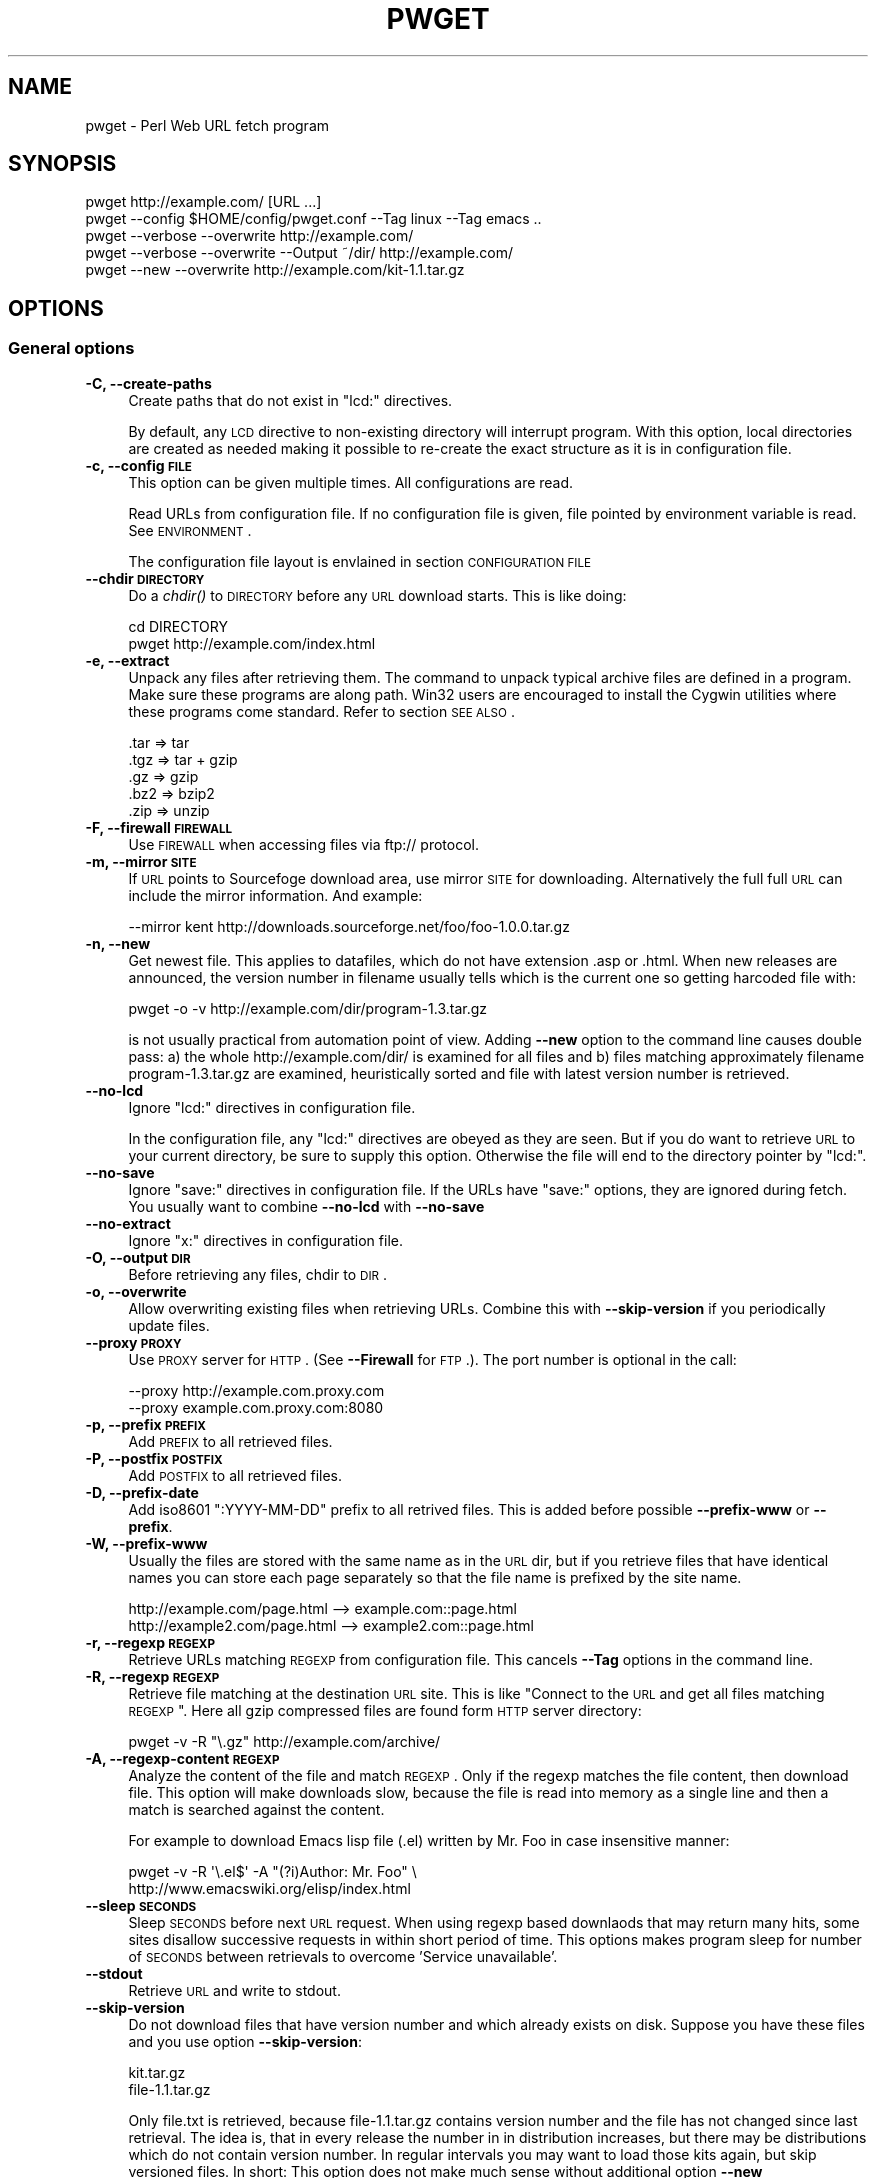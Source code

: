 .\" Automatically generated by Pod::Man 2.22 (Pod::Simple 3.13)
.\"
.\" Standard preamble:
.\" ========================================================================
.de Sp \" Vertical space (when we can't use .PP)
.if t .sp .5v
.if n .sp
..
.de Vb \" Begin verbatim text
.ft CW
.nf
.ne \\$1
..
.de Ve \" End verbatim text
.ft R
.fi
..
.\" Set up some character translations and predefined strings.  \*(-- will
.\" give an unbreakable dash, \*(PI will give pi, \*(L" will give a left
.\" double quote, and \*(R" will give a right double quote.  \*(C+ will
.\" give a nicer C++.  Capital omega is used to do unbreakable dashes and
.\" therefore won't be available.  \*(C` and \*(C' expand to `' in nroff,
.\" nothing in troff, for use with C<>.
.tr \(*W-
.ds C+ C\v'-.1v'\h'-1p'\s-2+\h'-1p'+\s0\v'.1v'\h'-1p'
.ie n \{\
.    ds -- \(*W-
.    ds PI pi
.    if (\n(.H=4u)&(1m=24u) .ds -- \(*W\h'-12u'\(*W\h'-12u'-\" diablo 10 pitch
.    if (\n(.H=4u)&(1m=20u) .ds -- \(*W\h'-12u'\(*W\h'-8u'-\"  diablo 12 pitch
.    ds L" ""
.    ds R" ""
.    ds C` ""
.    ds C' ""
'br\}
.el\{\
.    ds -- \|\(em\|
.    ds PI \(*p
.    ds L" ``
.    ds R" ''
'br\}
.\"
.\" Escape single quotes in literal strings from groff's Unicode transform.
.ie \n(.g .ds Aq \(aq
.el       .ds Aq '
.\"
.\" If the F register is turned on, we'll generate index entries on stderr for
.\" titles (.TH), headers (.SH), subsections (.SS), items (.Ip), and index
.\" entries marked with X<> in POD.  Of course, you'll have to process the
.\" output yourself in some meaningful fashion.
.ie \nF \{\
.    de IX
.    tm Index:\\$1\t\\n%\t"\\$2"
..
.    nr % 0
.    rr F
.\}
.el \{\
.    de IX
..
.\}
.\"
.\" Accent mark definitions (@(#)ms.acc 1.5 88/02/08 SMI; from UCB 4.2).
.\" Fear.  Run.  Save yourself.  No user-serviceable parts.
.    \" fudge factors for nroff and troff
.if n \{\
.    ds #H 0
.    ds #V .8m
.    ds #F .3m
.    ds #[ \f1
.    ds #] \fP
.\}
.if t \{\
.    ds #H ((1u-(\\\\n(.fu%2u))*.13m)
.    ds #V .6m
.    ds #F 0
.    ds #[ \&
.    ds #] \&
.\}
.    \" simple accents for nroff and troff
.if n \{\
.    ds ' \&
.    ds ` \&
.    ds ^ \&
.    ds , \&
.    ds ~ ~
.    ds /
.\}
.if t \{\
.    ds ' \\k:\h'-(\\n(.wu*8/10-\*(#H)'\'\h"|\\n:u"
.    ds ` \\k:\h'-(\\n(.wu*8/10-\*(#H)'\`\h'|\\n:u'
.    ds ^ \\k:\h'-(\\n(.wu*10/11-\*(#H)'^\h'|\\n:u'
.    ds , \\k:\h'-(\\n(.wu*8/10)',\h'|\\n:u'
.    ds ~ \\k:\h'-(\\n(.wu-\*(#H-.1m)'~\h'|\\n:u'
.    ds / \\k:\h'-(\\n(.wu*8/10-\*(#H)'\z\(sl\h'|\\n:u'
.\}
.    \" troff and (daisy-wheel) nroff accents
.ds : \\k:\h'-(\\n(.wu*8/10-\*(#H+.1m+\*(#F)'\v'-\*(#V'\z.\h'.2m+\*(#F'.\h'|\\n:u'\v'\*(#V'
.ds 8 \h'\*(#H'\(*b\h'-\*(#H'
.ds o \\k:\h'-(\\n(.wu+\w'\(de'u-\*(#H)/2u'\v'-.3n'\*(#[\z\(de\v'.3n'\h'|\\n:u'\*(#]
.ds d- \h'\*(#H'\(pd\h'-\w'~'u'\v'-.25m'\f2\(hy\fP\v'.25m'\h'-\*(#H'
.ds D- D\\k:\h'-\w'D'u'\v'-.11m'\z\(hy\v'.11m'\h'|\\n:u'
.ds th \*(#[\v'.3m'\s+1I\s-1\v'-.3m'\h'-(\w'I'u*2/3)'\s-1o\s+1\*(#]
.ds Th \*(#[\s+2I\s-2\h'-\w'I'u*3/5'\v'-.3m'o\v'.3m'\*(#]
.ds ae a\h'-(\w'a'u*4/10)'e
.ds Ae A\h'-(\w'A'u*4/10)'E
.    \" corrections for vroff
.if v .ds ~ \\k:\h'-(\\n(.wu*9/10-\*(#H)'\s-2\u~\d\s+2\h'|\\n:u'
.if v .ds ^ \\k:\h'-(\\n(.wu*10/11-\*(#H)'\v'-.4m'^\v'.4m'\h'|\\n:u'
.    \" for low resolution devices (crt and lpr)
.if \n(.H>23 .if \n(.V>19 \
\{\
.    ds : e
.    ds 8 ss
.    ds o a
.    ds d- d\h'-1'\(ga
.    ds D- D\h'-1'\(hy
.    ds th \o'bp'
.    ds Th \o'LP'
.    ds ae ae
.    ds Ae AE
.\}
.rm #[ #] #H #V #F C
.\" ========================================================================
.\"
.IX Title "PWGET 1"
.TH PWGET 1 "2010-02-26" "perl v5.10.1" "Perl pwget URL fetch utility"
.\" For nroff, turn off justification.  Always turn off hyphenation; it makes
.\" way too many mistakes in technical documents.
.if n .ad l
.nh
.SH "NAME"
pwget \- Perl Web URL fetch program
.SH "SYNOPSIS"
.IX Header "SYNOPSIS"
.Vb 5
\&    pwget http://example.com/ [URL ...]
\&    pwget \-\-config $HOME/config/pwget.conf \-\-Tag linux \-\-Tag emacs ..
\&    pwget \-\-verbose \-\-overwrite http://example.com/
\&    pwget \-\-verbose \-\-overwrite \-\-Output ~/dir/ http://example.com/
\&    pwget \-\-new \-\-overwrite http://example.com/kit\-1.1.tar.gz
.Ve
.SH "OPTIONS"
.IX Header "OPTIONS"
.SS "General options"
.IX Subsection "General options"
.IP "\fB\-C, \-\-create\-paths\fR" 4
.IX Item "-C, --create-paths"
Create paths that do not exist in \f(CW\*(C`lcd:\*(C'\fR directives.
.Sp
By default, any \s-1LCD\s0 directive to non-existing directory will interrupt
program. With this option, local directories are created as needed making
it possible to re-create the exact structure as it is in configuration
file.
.IP "\fB\-c, \-\-config \s-1FILE\s0\fR" 4
.IX Item "-c, --config FILE"
This option can be given multiple times. All configurations are read.
.Sp
Read URLs from configuration file. If no configuration file is given, file
pointed by environment variable is read. See \s-1ENVIRONMENT\s0.
.Sp
The configuration file layout is envlained in section \s-1CONFIGURATION\s0 \s-1FILE\s0
.IP "\fB\-\-chdir \s-1DIRECTORY\s0\fR" 4
.IX Item "--chdir DIRECTORY"
Do a \fIchdir()\fR to \s-1DIRECTORY\s0 before any \s-1URL\s0 download starts. This is
like doing:
.Sp
.Vb 2
\&    cd DIRECTORY
\&    pwget http://example.com/index.html
.Ve
.IP "\fB\-e, \-\-extract\fR" 4
.IX Item "-e, --extract"
Unpack any files after retrieving them. The command to unpack typical
archive files are defined in a program. Make sure these programs are
along path. Win32 users are encouraged to install the Cygwin utilities
where these programs come standard. Refer to section \s-1SEE\s0 \s-1ALSO\s0.
.Sp
.Vb 5
\&  .tar => tar
\&  .tgz => tar + gzip
\&  .gz  => gzip
\&  .bz2 => bzip2
\&  .zip => unzip
.Ve
.IP "\fB\-F, \-\-firewall \s-1FIREWALL\s0\fR" 4
.IX Item "-F, --firewall FIREWALL"
Use \s-1FIREWALL\s0 when accessing files via ftp:// protocol.
.IP "\fB\-m, \-\-mirror \s-1SITE\s0\fR" 4
.IX Item "-m, --mirror SITE"
If \s-1URL\s0 points to Sourcefoge download area, use mirror \s-1SITE\s0 for downloading.
Alternatively the full full \s-1URL\s0 can include the mirror information. And
example:
.Sp
.Vb 1
\&    \-\-mirror kent http://downloads.sourceforge.net/foo/foo\-1.0.0.tar.gz
.Ve
.IP "\fB\-n, \-\-new\fR" 4
.IX Item "-n, --new"
Get newest file. This applies to datafiles, which do not have extension
\&.asp or .html. When new releases are announced, the version
number in filename usually tells which is the current one so getting
harcoded file with:
.Sp
.Vb 1
\&    pwget \-o \-v http://example.com/dir/program\-1.3.tar.gz
.Ve
.Sp
is not usually practical from automation point of view. Adding
\&\fB\-\-new\fR option to the command line causes double pass: a) the whole
http://example.com/dir/ is examined for all files and b) files
matching approximately filename program\-1.3.tar.gz are examined,
heuristically sorted and file with latest version number is retrieved.
.IP "\fB\-\-no\-lcd\fR" 4
.IX Item "--no-lcd"
Ignore \f(CW\*(C`lcd:\*(C'\fR directives in configuration file.
.Sp
In the configuration file, any \f(CW\*(C`lcd:\*(C'\fR directives are obeyed as they
are seen. But if you do want to retrieve \s-1URL\s0 to your current
directory, be sure to supply this option. Otherwise the file will end
to the directory pointer by \f(CW\*(C`lcd:\*(C'\fR.
.IP "\fB\-\-no\-save\fR" 4
.IX Item "--no-save"
Ignore \f(CW\*(C`save:\*(C'\fR directives in configuration file. If the URLs have
\&\f(CW\*(C`save:\*(C'\fR options, they are ignored during fetch. You usually want to
combine \fB\-\-no\-lcd\fR with \fB\-\-no\-save\fR
.IP "\fB\-\-no\-extract\fR" 4
.IX Item "--no-extract"
Ignore \f(CW\*(C`x:\*(C'\fR directives in configuration file.
.IP "\fB\-O, \-\-output \s-1DIR\s0\fR" 4
.IX Item "-O, --output DIR"
Before retrieving any files, chdir to \s-1DIR\s0.
.IP "\fB\-o, \-\-overwrite\fR" 4
.IX Item "-o, --overwrite"
Allow overwriting existing files when retrieving URLs.
Combine this with \fB\-\-skip\-version\fR if you periodically update files.
.IP "\fB\-\-proxy \s-1PROXY\s0\fR" 4
.IX Item "--proxy PROXY"
Use \s-1PROXY\s0 server for \s-1HTTP\s0. (See \fB\-\-Firewall\fR for \s-1FTP\s0.). The port number is
optional in the call:
.Sp
.Vb 2
\&    \-\-proxy http://example.com.proxy.com
\&    \-\-proxy example.com.proxy.com:8080
.Ve
.IP "\fB\-p, \-\-prefix \s-1PREFIX\s0\fR" 4
.IX Item "-p, --prefix PREFIX"
Add \s-1PREFIX\s0 to all retrieved files.
.IP "\fB\-P, \-\-postfix \s-1POSTFIX\s0 \fR" 4
.IX Item "-P, --postfix POSTFIX "
Add \s-1POSTFIX\s0 to all retrieved files.
.IP "\fB\-D, \-\-prefix\-date\fR" 4
.IX Item "-D, --prefix-date"
Add iso8601 \*(L":YYYY\-MM\-DD\*(R" prefix to all retrived files.
This is added before possible \fB\-\-prefix\-www\fR or \fB\-\-prefix\fR.
.IP "\fB\-W, \-\-prefix\-www\fR" 4
.IX Item "-W, --prefix-www"
Usually the files are stored with the same name as in the \s-1URL\s0 dir, but
if you retrieve files that have identical names you can store each
page separately so that the file name is prefixed by the site name.
.Sp
.Vb 2
\&    http://example.com/page.html    \-\-> example.com::page.html
\&    http://example2.com/page.html   \-\-> example2.com::page.html
.Ve
.IP "\fB\-r, \-\-regexp \s-1REGEXP\s0\fR" 4
.IX Item "-r, --regexp REGEXP"
Retrieve URLs matching \s-1REGEXP\s0 from configuration file. This cancels
\&\fB\-\-Tag\fR options in the command line.
.IP "\fB\-R, \-\-regexp \s-1REGEXP\s0\fR" 4
.IX Item "-R, --regexp REGEXP"
Retrieve file matching at the destination \s-1URL\s0 site. This is like \*(L"Connect
to the \s-1URL\s0 and get all files matching \s-1REGEXP\s0\*(R". Here all gzip compressed
files are found form \s-1HTTP\s0 server directory:
.Sp
.Vb 1
\&    pwget \-v \-R "\e.gz" http://example.com/archive/
.Ve
.IP "\fB\-A, \-\-regexp\-content \s-1REGEXP\s0\fR" 4
.IX Item "-A, --regexp-content REGEXP"
Analyze the content of the file and match \s-1REGEXP\s0. Only if the regexp
matches the file content, then download file. This option will make
downloads slow, because the file is read into memory as a single line
and then a match is searched against the content.
.Sp
For example to download Emacs lisp file (.el) written by Mr. Foo in
case insensitive manner:
.Sp
.Vb 2
\&    pwget \-v \-R \*(Aq\e.el$\*(Aq \-A "(?i)Author: Mr. Foo" \e
\&      http://www.emacswiki.org/elisp/index.html
.Ve
.IP "\fB\-\-sleep \s-1SECONDS\s0\fR" 4
.IX Item "--sleep SECONDS"
Sleep \s-1SECONDS\s0 before next \s-1URL\s0 request. When using regexp based
downlaods that may return many hits, some sites disallow successive
requests in within short period of time. This options makes program
sleep for number of \s-1SECONDS\s0 between retrievals to overcome 'Service
unavailable'.
.IP "\fB\-\-stdout\fR" 4
.IX Item "--stdout"
Retrieve \s-1URL\s0 and write to stdout.
.IP "\fB\-\-skip\-version\fR" 4
.IX Item "--skip-version"
Do not download files that have version number and which already exists on
disk. Suppose you have these files and you use option \fB\-\-skip\-version\fR:
.Sp
.Vb 2
\&    kit.tar.gz
\&    file\-1.1.tar.gz
.Ve
.Sp
Only file.txt is retrieved, because file\-1.1.tar.gz contains version number
and the file has not changed since last retrieval. The idea is, that in
every release the number in in distribution increases, but there may be
distributions which do not contain version number. In regular intervals
you may want to load those kits again, but skip versioned files. In short:
This option does not make much sense without additional option \fB\-\-new\fR
.Sp
If you want to reload versioned file again, add option \fB\-\-overwrite\fR.
.IP "\fB\-T, \-\-tag \s-1NAME\s0 [\s-1NAME\s0] ...\fR" 4
.IX Item "-T, --tag NAME [NAME] ..."
Search tag \s-1NAME\s0 from the config file and download only entries defined
under that tag. Refer to \fB\-\-config \s-1FILE\s0\fR option description. You can give
Multiple \fB\-\-Tag\fR switches. Combining this option with \fB\-\-regexp\fR
does not make sense and the concequencies are undefined.
.SS "Miscellaneous options"
.IX Subsection "Miscellaneous options"
.IP "\fB\-d, \-\-debug [\s-1LEVEL\s0]\fR" 4
.IX Item "-d, --debug [LEVEL]"
Turn on debug with positive \s-1LEVEL\s0 number. Zero means no debug.
This option turns on \fB\-\-verbose\fR too.
.IP "\fB\-h, \-\-help\fR" 4
.IX Item "-h, --help"
Print help page in text.
.IP "\fB\-\-help\-html\fR" 4
.IX Item "--help-html"
Print help page in \s-1HTML\s0.
.IP "\fB\-\-help\-man\fR" 4
.IX Item "--help-man"
Print help page in Unix manual page format. You want to feed this output to
c<nroff \-man> in order to read it.
.Sp
Print help page.
.IP "\fB\-s, \-\-selftest\fR" 4
.IX Item "-s, --selftest"
Run some internal tests. For maintainer or developer only.
.IP "\fB\-t, \-\-test, \-\-dry\-run\fR" 4
.IX Item "-t, --test, --dry-run"
Run in test mode.
.IP "\fB\-v, \-\-verbose [\s-1NUMBER\s0]\fR" 4
.IX Item "-v, --verbose [NUMBER]"
Print verbose messages.
.IP "\fB\-V, \-\-version\fR" 4
.IX Item "-V, --version"
Print version information.
.SH "README"
.IX Header "README"
Automate periodic downloads of files and packages.
.SS "Wget and this program"
.IX Subsection "Wget and this program"
At this point you may wonder, where would you need this perl program when
\&\fIwget\fR\|(1) C\-program has been the standard for ages. Well, 1) Perl is cross
platform and more easily extendable 2) You can record file download
criterias to configuration files and use perl regular epxressions to select
downloads 3) the program can anlyze web-pages and \*(L"search\*(R" for the download
only links as instructed 4) last but not least, it can track newest
packages whose name has changed since last downlaod. There is heuristics to
determine the newest file or package according to file name skeleton
defined in configuration.
.PP
This program does not replace \fIpwget\fR\|(1) because it does not offer as many
options as wget, like recursive downloads. Use wget for ad hoc downloads
and this utility for files that you monitor periodically.
.SS "Short introduction"
.IX Subsection "Short introduction"
This small utility makes it possible to keep a list of URLs in a
configuration file and periodically retrieve those pages or files with
simple commands. This utility is best suited for small batch jobs to
download e.g. most recent versions of software files. If you use an \s-1URL\s0
that is already on disk, be sure to supply option \fB\-\-overwrite\fR to allow
overwriting existing files.
.PP
While you can run this program from command line to retrieve individual
files, program has been designed to use separate configuration file via
\&\fB\-\-config\fR option. In the configuration file you can control the
downloading with separate directives like \f(CW\*(C`save:\*(C'\fR which tells to save the
file under different name. The simplest way to retreive the latest version
of a kit from \s-1FTP\s0 site is:
.PP
.Vb 2
\&    pwget \-\-new \-\-overwite \-\-verbose \e
\&       http://www.example.com/kit\-1.00.tar.gz
.Ve
.PP
Do not worry about the filename \*(L"kit\-1.00.tar.gz\*(R". The latest version, say,
kit\-3.08.tar.gz will be retrieved. The option \fB\-\-new\fR instructs to find
newer version than the provided \s-1URL\s0.
.PP
If the \s-1URL\s0 ends to slash, then directory list at the remote machine
is stored to file:
.PP
.Vb 1
\&    !path!000root\-file
.Ve
.PP
The content of this file can be either index.html or the directory listing
depending on the used http or ftp protocol.
.SH "EXAMPLES"
.IX Header "EXAMPLES"
Get files from site:
.PP
.Vb 1
\&    pwget http://www.example.com/dir/package.tar.gz ..
.Ve
.PP
Get all mailing list archive files that match \*(L"gz\*(R":
.PP
.Vb 1
\&    pwget \-R gz  http://example.com/mailing\-list/archive/download/
.Ve
.PP
Read a directory and store it to filename \s-1YYYY\-MM\-DD::\s0!dir!000root\-file.
.PP
.Vb 1
\&    pwget \-\-prefix\-date \-\-overwrite \-\-verbose http://www.example.com/dir/
.Ve
.PP
To update newest version of the kit, but only if there is none at disk
already. The \fB\-\-new\fR option instructs to find newer packages and the
filename is only used as a skeleton for files to look for:
.PP
.Vb 2
\&    pwget \-\-overwrite \-\-skip\-version \-\-new \-\-verbose \e
\&        ftp://ftp.example.com/dir/packet\-1.23.tar.gz
.Ve
.PP
To overwrite file and add a date prefix to the file name:
.PP
.Vb 2
\&    pwget \-\-prefix\-date \-\-overwrite \-\-verbose \e
\&       http://www.example.com/file.pl
\&
\&    \-\-> YYYY\-MM\-DD::file.pl
.Ve
.PP
To add date and \s-1WWW\s0 site prefix to the filenames:
.PP
.Vb 2
\&    pwget \-\-prefix\-date \-\-prefix\-www \-\-overwrite \-\-verbose \e
\&       http://www.example.com/file.pl
\&
\&    \-\-> YYYY\-MM\-DD::www.example.com::file.pl
.Ve
.PP
Get all updated files under default cnfiguration file's tag \s-1KITS:\s0
.PP
.Vb 2
\&    pwget \-\-verbose \-\-overwrite \-\-skip\-version \-\-new \-\-Tag kits
\&    pwget \-v \-o \-s \-n \-T kits
.Ve
.PP
Get files as they read in the configuration file to the current directory,
ignoring any \f(CW\*(C`lcd:\*(C'\fR and \f(CW\*(C`save:\*(C'\fR directives:
.PP
.Vb 3
\&    pwget \-\-config $HOME/config/pwget.conf /
\&        \-\-no\-lcd \-\-no\-save \-\-overwrite \-\-verbose \e
\&        http://www.example.com/file.pl
.Ve
.PP
To check configuration file, run the program with non-matching regexp and
it parses the file and checks the \f(CW\*(C`lcd:\*(C'\fR directives on the way:
.PP
.Vb 1
\&    pwget \-v \-r dummy\-regexp
\&
\&    \-\->
\&
\&    pwget.DirectiveLcd: LCD [$EUSR/directory ...]
\&    is not a directory at /users/foo/bin/pwget line 889.
.Ve
.SH "CONFIGURATION FILE"
.IX Header "CONFIGURATION FILE"
.SS "Comments"
.IX Subsection "Comments"
The configuration file is \s-1NOT\s0 Perl code. Comments start with hash character
(#).
.SS "Variables"
.IX Subsection "Variables"
At this point, variable expansions happen only in \fBlcd:\fR. Do not try
to use them anywhere else, like in URLs.
.PP
Path variables for \fBlcd:\fR are defined using following notation, spaces are
not allowed in \s-1VALUE\s0 part (no directory names with spaces). Varaible names
are case sensitive. Variables substitute environment variabales with the
same name. Environment variables are immediately available.
.PP
.Vb 3
\&    VARIABLE = /home/my/dir         # define variable
\&    VARIABLE = $dir/some/file       # Use previously defined variable
\&    FTP      = $HOME/ftp            # Use environment variable
.Ve
.PP
The right hand can refer to previously defined variables or existing
environment variables. Repeat, this is not Perl code although it may
look like one, but just an allowed syntax in the configuration file. Notice
that there is dollar to the right hand> when variable is referred, but no
dollar to the left hand side when variable is defined. Here is example
of a possible configuration file contant. The tags are hierarchically
ordered without a limit.
.PP
Warning: remember to use different variables names in separate
include files. All variables are global.
.SS "Include files"
.IX Subsection "Include files"
It is possible to include more configuration files with statement
.PP
.Vb 1
\&    INCLUDE <path\-to\-file\-name>
.Ve
.PP
Variable expansions are possible in the file name. There is no limit how
many or how deep include structure is used. Every file is included only
once, so it is safe to to have multiple includes to the same file.
Every include is read, so put the most importat override includes last:
.PP
.Vb 2
\&    INCLUDE <etc/pwget.conf>             # Global
\&    INCLUDE <$HOME/config/pwget.conf>    # HOME overrides it
.Ve
.PP
A special \f(CW\*(C`THIS\*(C'\fR tag means relative path of the current include file,
which makes it possible to include several files form the same
directory where a initial include file resides
.PP
.Vb 1
\&    # Start of config at /etc/pwget.conf
\&
\&    # THIS = /etc, current location
\&    include <THIS/pwget\-others.conf>
\&
\&    # Refers to directory where current user is: the pwd
\&    include <pwget\-others.conf>
\&
\&    # end
.Ve
.SS "Configuraton file example"
.IX Subsection "Configuraton file example"
The configuration file can contain many <directoves:>, where
each directive end to a colon. The usage of each directory is best explained
by examining the configuration file below and reading the commentary
near each directive.
.PP
.Vb 1
\&    #   $HOME/config/pwget.conf F\- Perl pwget configuration file
\&
\&    ROOT   = $HOME                      # define variables
\&    CONF   = $HOME/config
\&    UPDATE = $ROOT/updates
\&    DOWNL  = $ROOT/download
\&
\&    #   Include more configuration files. It is possible to
\&    #   split a huge file in pieces and have "linux",
\&    #   "win32", "debian", "emacs" configurations in separate
\&    #   and manageable files.
\&
\&    INCLUDE <$CONF/pwget\-other.conf>
\&    INCLUDE <$CONF/pwget\-more.conf>
\&
\&    tag1: local\-copies tag1: local      # multiple names to this category
\&
\&        lcd:  $UPDATE                   # chdir directive
\&
\&        #  This is show to user with option \-\-verbose
\&        print: Notice, this site moved YYYY\-MM\-DD, update your bookmarks
\&
\&        file://absolute/dir/file\-1.23.tar.gz
\&
\&    tag1: external
\&
\&      lcd:  $DOWNL
\&
\&      tag2: external\-http
\&
\&        http://www.example.com/page.html
\&        http://www.example.com/page.html save:/dir/dir/page.html
\&
\&      tag2: external\-ftp
\&
\&        ftp://ftp.com/dir/file.txt.gz save:xx\-file.txt.gz login:foo pass:passwd x:
\&
\&        lcd: $HOME/download\-kit
\&
\&        ftp://ftp.com/dir/kit\-1.1.tar.gz new:
\&
\&      tag2: package\-x
\&
\&        lcd: $DOWNL/package\-x
\&
\&        #  Person announces new files in his homepage, download all
\&        #  announced files. Unpack everything (x:) and remove any
\&        #  existing directories (xopt:rm)
\&
\&        http://example.com/~foo pregexp:\e.tar\e.gz$ x: xopt:rm
\&
\&    # End of configuration file pwget.conf
.Ve
.SH "LIST OF DIRECTIVES IN CONFIGURATION FILE"
.IX Header "LIST OF DIRECTIVES IN CONFIGURATION FILE"
All the directives must in the same line where the \s-1URL\s0 is. The programs
scans lines and determines all options given in line for the \s-1URL\s0.
Directives can be overridden by command line options.
.IP "\fBcnv:CONVERSION\fR" 4
.IX Item "cnv:CONVERSION"
Currently only \fBconv:text\fR is available.
.Sp
Convert downloaded page to text. This option always needs either \fBsave:\fR
or \fBrename:\fR, because only those directives change filename. Here is
an example:
.Sp
.Vb 2
\&    http://example.com/dir/file.html cnv:text save:file.txt
\&    http://example.com/dir/ pregexp:\e.html cnv:text rename:s/html/txt/
.Ve
.Sp
A \fBtext:\fR shorthand directive can be used instead of \fBcnv:text\fR.
.IP "\fBcregexp:REGEXP\fR" 4
.IX Item "cregexp:REGEXP"
Download file only if the content matches \s-1REGEXP\s0. This is same as option
\&\fB\-\-Regexp\-content\fR. In this example directory listing Emacs lisp packages
(.el) are downloaded but only if their content indicates that the Author is
Mr. Foo:
.Sp
.Vb 1
\&    http://example.com/index.html cregexp:(?i)author:.*Foo pregexp:\e.el$
.Ve
.IP "\fBlcd:DIRECTORY\fR" 4
.IX Item "lcd:DIRECTORY"
Set local download directory to \s-1DIRECTORY\s0 (chdir to it). Any environment
variables are substituted in path name. If this tag is found, it replaces
setting of \fB\-\-Output\fR. If path is not a directory, terminate with error.
See also \fB\-\-Create\-paths\fR and \fB\-\-no\-lcd\fR.
.IP "\fBlogin:LOGIN\-NAME\fR" 4
.IX Item "login:LOGIN-NAME"
Ftp login name. Default value is \*(L"anonymous\*(R".
.IP "\fBmirror:SITE\fR" 4
.IX Item "mirror:SITE"
This is relevant to Sourceforge only which does not allow direct
downloads with links. Visit project's Sourceforge homepage and see
which mirrors are available for downloading.
.Sp
An example:
.Sp
.Vb 1
\&  http://sourceforge.net/projects/austrumi/files/austrumi/austrumi\-1.8.5/austrumi\-1.8.5.iso/download new: mirror:kent
.Ve
.IP "\fBnew:\fR" 4
.IX Item "new:"
Get newest file. This variable is reset to the value of \fB\-\-new\fR after the
line has been processed. Newest means, that an \f(CW\*(C`ls\*(C'\fR command is run in the
ftp, and something equivalent in \s-1HTTP\s0 \*(L"ftp directories\*(R", and any files that
resemble the filename is examined, sorted and heurestically determined
according to version number of file which one is the latest. For example
files that have version information in \s-1YYYYMMDD\s0 format will most likely to
be retrieved right.
.Sp
Time stamps of the files are not checked.
.Sp
The only requirement is that filename \f(CW\*(C`must\*(C'\fR follow the universal version
numbering standard:
.Sp
.Vb 1
\&    FILE\-VERSION.extension      # de facto VERSION is defined as [\ed.]+
\&
\&    file\-19990101.tar.gz        # ok
\&    file\-1999.0101.tar.gz       # ok
\&    file\-1.2.3.5.tar.gz         # ok
\&
\&    file1234.txt                # not recognized. Must have "\-"
\&    file\-0.23d.tar.gz           # warning, letters are problematic
.Ve
.Sp
Files that have some alphabetic version indicator at the end of
\&\s-1VERSION\s0 may not be handled correctly. Contact the developer and inform
him about the de facto standard so that files can be retrieved
more intelligently.
.Sp
\&\fI\s-1NOTE:\s0\fR In order the \fBnew:\fR directive to know what kind of files to look for, it needs a file tamplate. You can use a direct link to some filename. Here the
location \*(L"http://www.example.com/downloads\*(R" is examined and the filename template used is took as \*(L"file\-1.1.tar.gz\*(R" to search for files that might be newer, like \*(L"file\-9.1.10.tar.gz\*(R":
.Sp
.Vb 1
\&  http://www.example.com/downloads/file\-1.1.tar.gz new:
.Ve
.Sp
If the filename appeard in a named page, use directive \fBfile:\fR for
template. In this case the \*(L"download.html\*(R" page is examined for files
looking like \*(L"file.*tar.gz\*(R" and the latest is searched:
.Sp
.Vb 1
\&  http://www.example.com/project/download.html file:file\-1.1.tar.gz new:
.Ve
.IP "\fBoverwrite:\fR \fBo:\fR" 4
.IX Item "overwrite: o:"
Same as turning on \fB\-\-overwrite\fR
.IP "\fBpage:\fR" 4
.IX Item "page:"
Read web page and apply commands to it. An example: contact the root page
and save it:
.Sp
.Vb 1
\&   http://example.com/~foo page: save:foo\-homepage.html
.Ve
.Sp
In order to find the correct information from the page, other
directives are usually supplied to guide the searching.
.Sp
1) Adding directive \f(CW\*(C`pregexp:ARCHIVE\-REGEXP\*(C'\fR matches the A \s-1HREF\s0 links
in the page.
.Sp
2) Adding directive \fBnew:\fR instructs to find newer \s-1VERSIONS\s0 of the file.
.Sp
3) Adding directive \f(CW\*(C`file:DOWNLOAD\-FILE\*(C'\fR tells what template to use
to construct the downloadable file name. This is needed for the
\&\f(CW\*(C`new:\*(C'\fR directive.
.Sp
4) A directive \f(CW\*(C`vregexp:VERSION\-REGEXP\*(C'\fR matches the exact location in
the page from where the version information is extracted. The default
regexp looks for line that says \*(L"The latest version ... is ... N.N\*(R".
The regexp must return submatch 2 for the version number.
.Sp
\&\s-1AN\s0 \s-1EXAMPLE\s0
.Sp
Search for newer files from a \s-1HTTP\s0 directory listing. Examine page
http://www.example.com/download/dir for model \f(CW\*(C`package\-1.1.tar.gz\*(C'\fR
and find a newer file. E.g. \f(CW\*(C`package\-4.7.tar.gz\*(C'\fR would be downloaded.
.Sp
.Vb 1
\&    http://www.example.com/download/dir/package\-1.1.tar.gz new:
.Ve
.Sp
\&\s-1AN\s0 \s-1EXAMPLE\s0
.Sp
Search for newer files from the content of the page. The directive
\&\fBfile:\fR acts as a model for filenames to pay attention to.
.Sp
.Vb 1
\&    http://www.example.com/project/download.html new: pregexp:tar.gz file:package\-1.1.tar.gz
.Ve
.Sp
\&\s-1AN\s0 \s-1EXAMPLE\s0
.Sp
Use directive \fBrename:\fR to chnage the filename before soring it on
disk. Here, the version number is attached to the actila filename:
.Sp
.Vb 2
\&    file.txt\-1.1
\&    file.txt\-1.2
.Ve
.Sp
The directived needed would be as follows; entries have been broken to
separate lines for legibility:
.Sp
.Vb 6
\&    http://example.com/files/
\&    pregexp:\e.el\-\ed
\&    vregexp:(file.el\-([\ed.]+))
\&    file:file.el\-1.1
\&    new:
\&    rename:s/\-[\ed.]+//
.Ve
.Sp
This effectively reads: \*(L"See if there is new version of something that
looks like file.el\-1.1 and save it under name file.el by deleting the
extra version number at the end of original filename\*(R".
.Sp
\&\s-1AN\s0 \s-1EXAMPLE\s0
.Sp
Contact absolute \fBpage:\fR at http://www.example.com/package.html and
search A \s-1HREF\s0 urls in the page that match \fBpregexp:\fR. In addition, do
another scan and search the version number in the page from thw
position that match \fBvregexp:\fR (submatch 2).
.Sp
After all the pieces have been found, use template \fBfile:\fR to make
the retrievable file using the version number found from \fBvregexp:\fR.
The actual download location is combination of \fBpage:\fR and A \s-1HREF\s0
\&\fBpregexp:\fR location.
.Sp
The directived needed would be as follows; entries have been broken to
separate lines for legibility:
.Sp
.Vb 7
\&    http://www.example.com/~foo/package.html
\&    page:
\&    pregexp: package.tar.gz
\&    vregexp: ((?i)latest.*?version.*?\eb([\ed][\ed.]+).*)
\&    file: package\-1.3.tar.gz
\&    new:
\&    x:
.Ve
.Sp
An example of web page where the above would apply:
.Sp
.Vb 2
\&    <HTML>
\&    <BODY>
\&
\&    The latest version of package is <B>2.4.1</B> It can be
\&    downloaded in several forms:
\&
\&        <A HREF="download/files/package.tar.gz">Tar file</A>
\&        <A HREF="download/files/package.zip">ZIP file
\&
\&    </BODY>
\&    </HTML>
.Ve
.Sp
For this example, assume that \f(CW\*(C`package.tar.gz\*(C'\fR is a symbolic link
pointing to the latest release file \f(CW\*(C`package\-2.4.1.tar.gz\*(C'\fR. Thus the
actual download location would have been
\&\f(CW\*(C`http://www.example.com/~foo/download/files/package\-2.4.1.tar.gz\*(C'\fR.
.Sp
Why not simply download \f(CW\*(C`package.tar.gz\*(C'\fR? Because then the program
can't decide if the version at the page is newer than one stored on
disk from the previous download. With version numbers in the file
names, the comparison is possible.
.IP "\fBpage:find\fR" 4
.IX Item "page:find"
\&\s-1FIXME:\s0 This opton is obsolete. do not use.
.Sp
\&\s-1THIS\s0 \s-1IS\s0 \s-1FOR\s0 \s-1HTTP\s0 only. Use Use directive \fBregexp:\fR for \s-1FTP\s0 protocls.
.Sp
This is a more general instruction than the \fBpage:\fR and \fBvregexp:\fR
explained above.
.Sp
Instruct to download every \s-1URL\s0 on \s-1HTML\s0 page matching \fBpregexp:RE\fR. In
typical situation the page maintainer lists his software in the
development page. This example would download every tar.gz file in the
page. Note, that the \s-1REGEXP\s0 is matched against the A \s-1HREF\s0 link
content, not the actual text that is displayed on the page:
.Sp
.Vb 1
\&    http://www.example.com/index.html page:find pregexp:\e.tar.gz$
.Ve
.Sp
You can also use additional \fBregexp-no:\fR directive if you want to exclude
files after the \fBpregexp:\fR has matched a link.
.Sp
.Vb 1
\&    http://www.example.com/index.html page:find pregexp:\e.tar.gz$ regexp\-no:desktop
.Ve
.IP "\fBpass:PASSWORD\fR" 4
.IX Item "pass:PASSWORD"
For \s-1FTP\s0 logins. Default value is \f(CW\*(C`nobody@example.com\*(C'\fR.
.IP "\fBpregexp:RE\fR" 4
.IX Item "pregexp:RE"
Search A \s-1HREF\s0 links in page matching a regular expression. The regular
expression must be a single word with no whitespace. This is
incorrect:
.Sp
.Vb 1
\&    pregexp:(this regexp )
.Ve
.Sp
It must be written as:
.Sp
.Vb 1
\&    pregexp:(this\es+regexp\es)
.Ve
.IP "\fBprint:MESSAGE\fR" 4
.IX Item "print:MESSAGE"
Print associated message to user requesting matching tag name.
This directive must in separate line inside tag.
.Sp
.Vb 1
\&    tag1: linux
\&
\&      print: this download site moved 2002\-02\-02, check your bookmarks.
\&      http://new.site.com/dir/file\-1.1.tar.gz new:
.Ve
.Sp
The \f(CW\*(C`print:\*(C'\fR directive for tag is shown only if user turns on \-\-verbose
mode:
.Sp
.Vb 1
\&    pwget \-v \-T linux
.Ve
.IP "\fBrename:PERL\-CODE\fR" 4
.IX Item "rename:PERL-CODE"
Rename each file using PERL-CODE. The PERL-CODE must be full perl program
with no spaces anywhere. Following variables are available during the
\&\fIeval()\fR of code:
.Sp
.Vb 3
\&    $ARG = current file name
\&    $url = complete url for the file
\&    The code must return $ARG which is used for file name
.Ve
.Sp
For example, if page contains links to .html files that are in fact
text files, following statement would chnage the file extensions:
.Sp
.Vb 1
\&    http://example.com/dir/ page:find pregexp:\e.html rename:s/html/txt/
.Ve
.Sp
You can also call function \f(CW\*(C`MonthToNumber($string)\*(C'\fR if the filename
contains written month name, like <2005\-February.mbox>.The function will
convert the name into number. Many mailing list archives can be donwloaded
cleanly this way.
.Sp
.Vb 2
\&    #  This will download SA\-Exim Mailing list archives:
\&    http://lists.merlins.org/archives/sa\-exim/ pregexp:\e.txt$ rename:$ARG=MonthToNumber($ARG)
.Ve
.Sp
Here is a more complicated example:
.Sp
.Vb 1
\&    http://www.contactor.se/~dast/svnusers/mbox.cgi pregexp:mbox.*\ed$ rename:my($y,$m)=($url=~/year=(\ed+).*month=(\ed+)/);$ARG="$y\-$m.mbox"
.Ve
.Sp
Let's break that one apart. You may spend some time with this example
since the possiblilities are limitless.
.Sp
.Vb 2
\&    1. Connect to page
\&       http://www.contactor.se/~dast/svnusers/mbox.cgi
\&
\&    2. Search page for URLs matching regexp \*(Aqmbox.*\ed$\*(Aq. A
\&       found link could match hrefs like this:
\&       http://svn.haxx.se/users/mbox.cgi?year=2004&month=12
\&
\&    3. The found link is put to $ARG (same as $_), which can be used
\&       to extract suitable mailbox name with a perl code that is
\&       evaluated. The resulting name must apear in $ARG. Thus the code
\&       effectively extract two items from the link to form a mailbox
\&       name:
\&
\&        my ($y, $m) = ( $url =~ /year=(\ed+).*month=(\ed+)/ )
\&        $ARG = "$y\-$m.mbox"
\&
\&        => 2004\-12.mbox
.Ve
.Sp
Just remember, that the perl code that follows \f(CW\*(C`rename:\*(C'\fR directive
\&\fBmust\fR must not contain any spaces. It all must be readable as one
string.
.IP "\fBregexp:REGEXP\fR" 4
.IX Item "regexp:REGEXP"
Get all files in ftp directory matching regexp. Directive \fBsave:\fR is
ignored.
.IP "\fBregexp\-no:REGEXP\fR" 4
.IX Item "regexp-no:REGEXP"
After the \f(CW\*(C`regexp:\*(C'\fR directive has matched, exclude files that match
directive \fBregexp-no:\fR
.IP "\fBRegexp:REGEXP\fR" 4
.IX Item "Regexp:REGEXP"
This option is for interactive use. Retrieve all files from \s-1HTTP\s0 or \s-1FTP\s0
site which match \s-1REGEXP\s0.
.IP "\fBsave:LOCAL\-FILE\-NAME\fR" 4
.IX Item "save:LOCAL-FILE-NAME"
Save file under this name to local disk.
.IP "\fBtagN:NAME\fR" 4
.IX Item "tagN:NAME"
Downloads can be grouped under \f(CW\*(C`tagN\*(C'\fR so that e.g. option \fB\-\-Tag1\fR would
start downloading files from that point on until next \f(CW\*(C`tag1\*(C'\fR is found.
There are currently unlimited number of tag levels: tag1, tag2 and tag3, so
that you can arrange your downlods hierarchially in the configuration file.
For example to download all Linux files rhat you monitor, you would give
option \fB\-\-Tag linux\fR. To download only the \s-1NT\s0 Emacs latest binary, you
would give option \fB\-\-Tag emacs-nt\fR. Notice that you do not give the
\&\f(CW\*(C`level\*(C'\fR in the option, program will find it out from the configuration
file after the tag name matches.
.Sp
The downloading stops at next tag of the \f(CW\*(C`same level\*(C'\fR. That is, tag2 stops
only at next tag2, or when upper level tag is found (tag1) or or until end of
file.
.Sp
.Vb 1
\&    tag1: linux             # All Linux downlods under this category
\&
\&        tag2: sunsite    tag2: another\-name\-for\-this\-spot
\&
\&        #   List of files to download from here
\&
\&        tag2: ftp.funet.fi
\&
\&        #   List of files to download from here
\&
\&    tag1: emacs\-binary
\&
\&        tag2: emacs\-nt
\&
\&        tag2: xemacs\-nt
\&
\&        tag2: emacs
\&
\&        tag2: xemacs
.Ve
.IP "\fBx:\fR" 4
.IX Item "x:"
Extract (unpack) file after download. See also option \fB\-\-unpack\fR and
\&\fB\-\-no\-extract\fR The archive file, say .tar.gz will be extracted the file in
current download location. (see directive \fBlcd:\fR)
.Sp
The unpack procedure checks the contents of the archive to see if
the package is correctly formed. The de facto archive format is
.Sp
.Vb 1
\&    package\-N.NN.tar.gz
.Ve
.Sp
In the archive, all files are supposed to be stored under the proper
subdirectory with version information:
.Sp
.Vb 4
\&    package\-N.NN/doc/README
\&    package\-N.NN/doc/INSTALL
\&    package\-N.NN/src/Makefile
\&    package\-N.NN/src/some\-code.java
.Ve
.Sp
\&\f(CW\*(C`IMPORTANT:\*(C'\fR If the archive does not have a subdirectory for all files, a
subdirectory is created and all items are unpacked under it. The defualt
subdirectory name in constructed from the archive name with currect date
stamp in format:
.Sp
.Vb 1
\&    package\-YYYY.MMDD
.Ve
.Sp
If the archive name contains something that looks like a version number,
the created directory will be constructed from it, instead of current date.
.Sp
.Vb 1
\&    package\-1.43.tar.gz    =>  package\-1.43
.Ve
.IP "\fBxx:\fR" 4
.IX Item "xx:"
Like directive \fBx:\fR but extract the archive \f(CW\*(C`as is\*(C'\fR, without
checking content of the archive. If you know that it is ok for the archive
not to include any subdirectories, use this option to suppress creation
of an artificial root package\-YYYY.MMDD.
.IP "\fBxopt:rm\fR" 4
.IX Item "xopt:rm"
This options tells to remove any previous unpack directory.
.Sp
Sometimes the files in the archive are all read-only and unpacking the
archive second time, after some period of time, would display
.Sp
.Vb 2
\&    tar: package\-3.9.5/.cvsignore: Could not create file:
\&    Permission denied
\&
\&    tar: package\-3.9.5/BUGS: Could not create file:
\&    Permission denied
.Ve
.Sp
This is not a serious error, because the archive was already on disk and
tar did not overwrite previous files. It might be good to inform the
archive maintainer, that the files have wrong permissions. It is customary
to expect that distributed kits have writable flag set for all files.
.SH "ERRORS"
.IX Header "ERRORS"
Here is list of possible error messages and how to deal with them.
Turning on  \fB\-\-debug\fR will help to understand how program has
interpreted the configuration file or command line options. Pay close
attention to the generated output, because it may reveal that
a regexp for a site is too lose or too tight.
.IP "\fB\s-1ERROR\s0 {\s-1URL\-HERE\s0} Bad file descriptor\fR" 4
.IX Item "ERROR {URL-HERE} Bad file descriptor"
This is \*(L"file not found error\*(R". You have written the filename incorrectly.
Double check the configuration file's line.
.SH "ENVIRONMENT"
.IX Header "ENVIRONMENT"
Variable \f(CW\*(C`PWGET_CFG\*(C'\fR can point to the root configuration file. The
configuration file is read at startup if it exists.
.PP
.Vb 2
\&    export PWGET_CFG=$HOME/conf/pwget.conf     # /bin/hash syntax
\&    setenv PWGET_CFG $HOME/conf/pwget.conf     # /bin/csh syntax
.Ve
.SH "SEE ALSO"
.IX Header "SEE ALSO"
C program \fIwget\fR\|(1) http://www.ccp14.ac.uk/mirror/wget.htm and
from the the Libwww Perl library you find scripts
\&\fIlwp\-download\fR\|(1) \fIlwp\-mirror\fR\|(1) \fIlwp\-request\fR\|(1) \fIlwp\-rget\fR\|(1)
.PP
Win32 Cygwin unix utilities at http://www.cygwin.com/
.SH "AVAILABILITY"
.IX Header "AVAILABILITY"
Latest version of this file is at Project homepage at
http://freshmeat.net/projects/perl\-webget
.SH "SCRIPT CATEGORIES"
.IX Header "SCRIPT CATEGORIES"
CPAN/Administrative
CPAN/Web
.SH "PREREQUISITES"
.IX Header "PREREQUISITES"
\&\f(CW\*(C`LWP::UserAgent\*(C'\fR
\&\f(CW\*(C`Net::FTP\*(C'\fR
\&\f(CWwget(1)\fR   only needed for Sourceforge.net downloads
.SH "COREQUISITES"
.IX Header "COREQUISITES"
\&\f(CW\*(C`HTML::Parse\*(C'\fR
\&\f(CW\*(C`HTML::TextFormat\*(C'\fR
\&\f(CW\*(C`HTML::FormatText\*(C'\fR
.PP
These modules are dynamically loaded only if directive \fBcnv:text\fR
is used. Otherwise these modules are not loaded.
.PP
\&\f(CW\*(C`Crypt::SSLeay\*(C'\fR
This module is loaded only if \s-1HTTPS\s0 scheme is encountered.
.SH "OSNAMES"
.IX Header "OSNAMES"
\&\f(CW\*(C`any\*(C'\fR
.SH "AUTHOR"
.IX Header "AUTHOR"
Copyright (C) 1996\-2010 Jari Aalto. This program is free software; you
can redistribute it and/or modify it under the same terms of Gnu
General Public License v2 or any later version.
